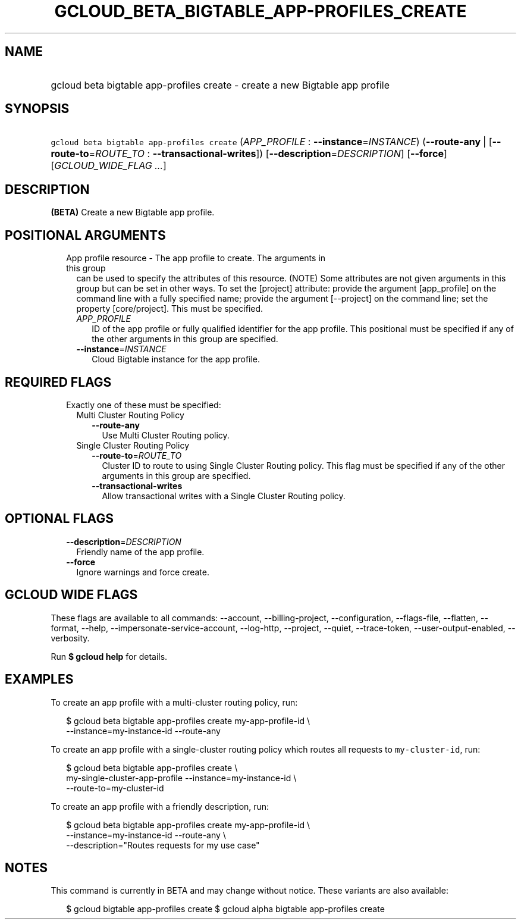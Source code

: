 
.TH "GCLOUD_BETA_BIGTABLE_APP\-PROFILES_CREATE" 1



.SH "NAME"
.HP
gcloud beta bigtable app\-profiles create \- create a new Bigtable app profile



.SH "SYNOPSIS"
.HP
\f5gcloud beta bigtable app\-profiles create\fR (\fIAPP_PROFILE\fR\ :\ \fB\-\-instance\fR=\fIINSTANCE\fR) (\fB\-\-route\-any\fR\ |\ [\fB\-\-route\-to\fR=\fIROUTE_TO\fR\ :\ \fB\-\-transactional\-writes\fR]) [\fB\-\-description\fR=\fIDESCRIPTION\fR] [\fB\-\-force\fR] [\fIGCLOUD_WIDE_FLAG\ ...\fR]



.SH "DESCRIPTION"

\fB(BETA)\fR Create a new Bigtable app profile.



.SH "POSITIONAL ARGUMENTS"

.RS 2m
.TP 2m

App profile resource \- The app profile to create. The arguments in this group
can be used to specify the attributes of this resource. (NOTE) Some attributes
are not given arguments in this group but can be set in other ways. To set the
[project] attribute: provide the argument [app_profile] on the command line with
a fully specified name; provide the argument [\-\-project] on the command line;
set the property [core/project]. This must be specified.

.RS 2m
.TP 2m
\fIAPP_PROFILE\fR
ID of the app profile or fully qualified identifier for the app profile. This
positional must be specified if any of the other arguments in this group are
specified.

.TP 2m
\fB\-\-instance\fR=\fIINSTANCE\fR
Cloud Bigtable instance for the app profile.


.RE
.RE
.sp

.SH "REQUIRED FLAGS"

.RS 2m
.TP 2m

Exactly one of these must be specified:

.RS 2m
.TP 2m

Multi Cluster Routing Policy

.RS 2m
.TP 2m
\fB\-\-route\-any\fR
Use Multi Cluster Routing policy.

.RE
.sp
.TP 2m

Single Cluster Routing Policy

.RS 2m
.TP 2m
\fB\-\-route\-to\fR=\fIROUTE_TO\fR
Cluster ID to route to using Single Cluster Routing policy. This flag must be
specified if any of the other arguments in this group are specified.

.TP 2m
\fB\-\-transactional\-writes\fR
Allow transactional writes with a Single Cluster Routing policy.


.RE
.RE
.RE
.sp

.SH "OPTIONAL FLAGS"

.RS 2m
.TP 2m
\fB\-\-description\fR=\fIDESCRIPTION\fR
Friendly name of the app profile.

.TP 2m
\fB\-\-force\fR
Ignore warnings and force create.


.RE
.sp

.SH "GCLOUD WIDE FLAGS"

These flags are available to all commands: \-\-account, \-\-billing\-project,
\-\-configuration, \-\-flags\-file, \-\-flatten, \-\-format, \-\-help,
\-\-impersonate\-service\-account, \-\-log\-http, \-\-project, \-\-quiet,
\-\-trace\-token, \-\-user\-output\-enabled, \-\-verbosity.

Run \fB$ gcloud help\fR for details.



.SH "EXAMPLES"

To create an app profile with a multi\-cluster routing policy, run:

.RS 2m
$ gcloud beta bigtable app\-profiles create my\-app\-profile\-id \e
    \-\-instance=my\-instance\-id \-\-route\-any
.RE

To create an app profile with a single\-cluster routing policy which routes all
requests to \f5my\-cluster\-id\fR, run:

.RS 2m
$ gcloud beta bigtable app\-profiles create \e
    my\-single\-cluster\-app\-profile \-\-instance=my\-instance\-id \e
    \-\-route\-to=my\-cluster\-id
.RE

To create an app profile with a friendly description, run:

.RS 2m
$ gcloud beta bigtable app\-profiles create my\-app\-profile\-id \e
    \-\-instance=my\-instance\-id \-\-route\-any \e
    \-\-description="Routes requests for my use case"
.RE



.SH "NOTES"

This command is currently in BETA and may change without notice. These variants
are also available:

.RS 2m
$ gcloud bigtable app\-profiles create
$ gcloud alpha bigtable app\-profiles create
.RE

